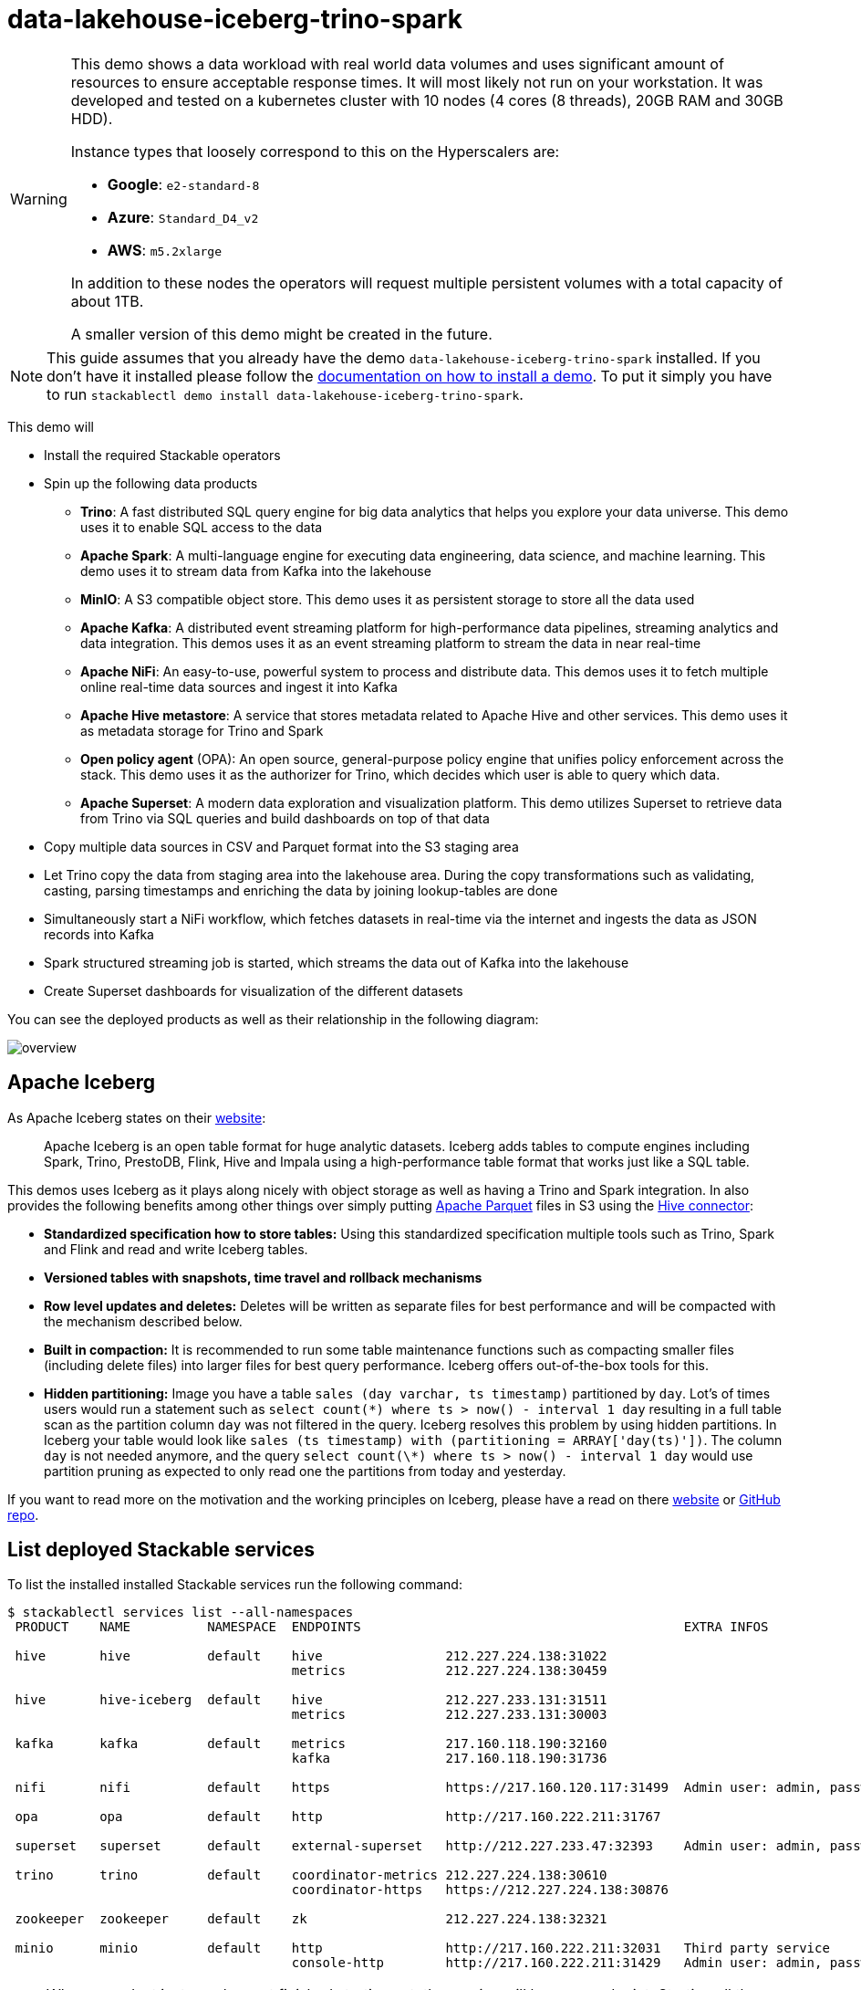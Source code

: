 = data-lakehouse-iceberg-trino-spark

[WARNING]
====
This demo shows a data workload with real world data volumes and uses significant amount of resources to ensure acceptable response times.
It will most likely not run on your workstation. It was developed and tested on a kubernetes cluster with 10 nodes (4 cores (8 threads), 20GB RAM and 30GB HDD).

Instance types that loosely correspond to this on the Hyperscalers are:

- *Google*: `e2-standard-8`
- *Azure*: `Standard_D4_v2`
- *AWS*: `m5.2xlarge`

In addition to these nodes the operators will request multiple persistent volumes with a total capacity of about 1TB.

A smaller version of this demo might be created in the future.
====

[NOTE]
====
This guide assumes that you already have the demo `data-lakehouse-iceberg-trino-spark` installed.
If you don't have it installed please follow the xref:commands/demo.adoc#_install_demo[documentation on how to install a demo].
To put it simply you have to run `stackablectl demo install data-lakehouse-iceberg-trino-spark`.
====

This demo will

* Install the required Stackable operators
* Spin up the following data products
** *Trino*: A fast distributed SQL query engine for big data analytics that helps you explore your data universe. This demo uses it to enable SQL access to the data
** *Apache Spark*: A multi-language engine for executing data engineering, data science, and machine learning. This demo uses it to stream data from Kafka into the lakehouse
** *MinIO*: A S3 compatible object store. This demo uses it as persistent storage to store all the data used
** *Apache Kafka*: A distributed event streaming platform for high-performance data pipelines, streaming analytics and data integration. This demos uses it as an event streaming platform to stream the data in near real-time
** *Apache NiFi*: An easy-to-use, powerful system to process and distribute data. This demos uses it to fetch multiple online real-time data sources and ingest it into Kafka
** *Apache Hive metastore*: A service that stores metadata related to Apache Hive and other services. This demo uses it as metadata storage for Trino and Spark
** *Open policy agent* (OPA): An open source, general-purpose policy engine that unifies policy enforcement across the stack. This demo uses it as the authorizer for Trino, which decides which user is able to query which data.
** *Apache Superset*: A modern data exploration and visualization platform. This demo utilizes Superset to retrieve data from Trino via SQL queries and build dashboards on top of that data
* Copy multiple data sources in CSV and Parquet format into the S3 staging area
* Let Trino copy the data from staging area into the lakehouse area. During the copy transformations such as validating, casting, parsing timestamps and enriching the data by joining lookup-tables are done
* Simultaneously start a NiFi workflow, which fetches datasets in real-time via the internet and ingests the data as JSON records into Kafka
* Spark structured streaming job is started, which streams the data out of Kafka into the lakehouse
* Create Superset dashboards for visualization of the different datasets

You can see the deployed products as well as their relationship in the following diagram:

image::demo-data-lakehouse-iceberg-trino-spark/overview.png[]

== Apache Iceberg
As Apache Iceberg states on their https://iceberg.apache.org/docs/latest/[website]:

> Apache Iceberg is an open table format for huge analytic datasets. Iceberg adds tables to compute engines including Spark, Trino, PrestoDB, Flink, Hive and Impala using a high-performance table format that works just like a SQL table.

This demos uses Iceberg as it plays along nicely with object storage as well as having a Trino and Spark integration.
In also provides the following benefits among other things over simply putting https://parquet.apache.org/[Apache Parquet] files in S3 using the https://trino.io/docs/current/connector/hive.html[Hive connector]:

* *Standardized specification how to store tables:*
Using this standardized specification multiple tools such as Trino, Spark and Flink and read and write Iceberg tables.

* *Versioned tables with snapshots, time travel and rollback mechanisms*

* *Row level updates and deletes:*
Deletes will be written as separate files for best performance and will be compacted with the mechanism described below.

* *Built in compaction:*
It is recommended to run some table maintenance functions such as compacting smaller files (including delete files) into larger files for best query performance.
Iceberg offers out-of-the-box tools for this.

* *Hidden partitioning:*
Image you have a table `sales (day varchar, ts timestamp)` partitioned by `day`.
Lot's of times users would run a statement such as `select count(\*) where ts > now() - interval 1 day` resulting in a full table scan as the partition column `day` was not filtered in the query.
Iceberg resolves this problem by using hidden partitions.
In Iceberg your table would look like `sales (ts timestamp) with (partitioning = ARRAY['day(ts)'])`.
The column `day` is not needed anymore, and the query `select count(\*) where ts > now() - interval 1 day` would use partition pruning as expected to only read one the partitions from today and yesterday.

If you want to read more on the motivation and the working principles on Iceberg, please have a read on there https://iceberg.apache.org[website] or https://github.com/apache/iceberg/[GitHub repo].

== List deployed Stackable services
To list the installed installed Stackable services run the following command:

[source,console]
----
$ stackablectl services list --all-namespaces
 PRODUCT    NAME          NAMESPACE  ENDPOINTS                                          EXTRA INFOS                             
                                                                                                                                
 hive       hive          default    hive                212.227.224.138:31022                                                  
                                     metrics             212.227.224.138:30459                                                  
                                                                                                                                
 hive       hive-iceberg  default    hive                212.227.233.131:31511                                                  
                                     metrics             212.227.233.131:30003                                                  
                                                                                                                                
 kafka      kafka         default    metrics             217.160.118.190:32160                                                  
                                     kafka               217.160.118.190:31736                                           
                                                                                                                                
 nifi       nifi          default    https               https://217.160.120.117:31499  Admin user: admin, password: adminadmin 
                                                                                                                                
 opa        opa           default    http                http://217.160.222.211:31767                                           
                                                                                                                                
 superset   superset      default    external-superset   http://212.227.233.47:32393    Admin user: admin, password: adminadmin      
                                                                                                                                
 trino      trino         default    coordinator-metrics 212.227.224.138:30610                                                  
                                     coordinator-https   https://212.227.224.138:30876                                          
                                                                                                                                
 zookeeper  zookeeper     default    zk                  212.227.224.138:32321                                                  
                                                                                                                                
 minio      minio         default    http                http://217.160.222.211:32031   Third party service                     
                                     console-http        http://217.160.222.211:31429   Admin user: admin, password: adminadmin 
----

[NOTE]
====
When a product instance has not finished starting yet, the service will have no endpoint.
Starting all the product instances might take a considerable amount of time depending on your internet connectivity.
In case the product is not ready yet a warning might be shown.
====

== MinIO
=== List buckets
The S3 provided by MinIO is used as persistent storage to store all the data used.
Open the `minio` endpoint `console-http` retrieved by `stackablectl services list` in your browser (http://217.160.222.211:31429 in this case).

image::demo-data-lakehouse-iceberg-trino-spark/minio_1.png[]

Log in with the username `admin` and password `adminadmin`.

image::demo-data-lakehouse-iceberg-trino-spark/minio_2.png[]

Here you can see the two buckets contained in the S3:

1. `staging`: The demo loads static datasets into this area. It is stored in different formats, such as CSV and Parquet. It does contain actual data tables as well as lookup tables.
2. `lakehouse`: This bucket is where the cleaned and/or aggregated data resides. The data is stored in the https://iceberg.apache.org/[Apache Iceberg] table format.

=== Inspect lakehouse
Click on the blue button `Browse` on the bucket `lakehouse`.

image::demo-data-lakehouse-iceberg-trino-spark/minio_3.png[]

You can see multiple folders (called prefixes in S3) - each containing a different dataset.

Click on the folders `house-sales` afterwards the folder starting with `house-sales-*` afterwards 'data'.

image::demo-data-lakehouse-iceberg-trino-spark/minio_4.png[]

As you can see the table `house-sales` is partitioned by day.
Go ahead and click on any folder.

image::demo-data-lakehouse-iceberg-trino-spark/minio_5.png[]

You can see that Trino has placed a single file here containing all the house sales of that particular year.

== NiFi

NiFi is used to fetch multiple datasources from the internet and ingest it into Kafka near-realtime.
Some data sources are statically downloaded (e.g. as CSV) and others are dynamically fetched via APIs such as REST APIs.
This includes the following data sources:

* https://www.pegelonline.wsv.de/webservice/guideRestapi[Water level measurements in Germany] (real-time)
* https://mobidata-bw.de/dataset/bikesh[Shared bikes in Germany] (real-time)
* https://www.gov.uk/government/statistical-data-sets/price-paid-data-downloads[House sales in UK] (static)
* https://www.usgs.gov/programs/earthquake-hazards/earthquakes[Registered earthquakes worldwide] (static)
* https://mobidata-bw.de/dataset/e-ladesaulen[E-charging stations in Germany] (static)
* https://www1.nyc.gov/site/tlc/about/tlc-trip-record-data.page[NewYork taxi data] (static)

=== View ingestion jobs
You can have a look at the ingestion job running in NiFi by opening the given `nifi` endpoint `https` from your `stackablectl services list` command output (https://217.160.120.117:31499 in this case).
If you get a warning regarding the self-signed certificate generated by the xref:secret-operator::index.adoc[Secret Operator] (e.g. `Warning: Potential Security Risk Ahead`), you have to tell your browser to trust the website and continue.

image::demo-data-lakehouse-iceberg-trino-spark/nifi_1.png[]

Log in with the username `admin` and password `adminadmin`.

image::demo-data-lakehouse-iceberg-trino-spark/nifi_2.png[]

As you can see, the NiFi workflow consists of lots of components.
You can zoom in by using your mouse and mouse wheel.
On the left side are two strands, that

1. Fetch the list of known water-level stations and ingest them into Kafka
2. Continuously run a loop fetching the measurements of the last 30 for every measuring station and ingesting the measurements into Kafka

On the right side are three strands, that

1. Fetch the current shared bike stations information
2. Fetch the current shared bike stations status
3. Fetch the current shared bike bike status

For details on the NiFi workflow ingesting water-level data please read on the xref:demos/nifi-kafka-druid-water-level-data.adoc#_nifi[nifi-kafka-druid-water-level-data documentation on NiFi].

== Spark

https://spark.apache.org/docs/latest/structured-streaming-programming-guide.html[Spark Structured Streaming] is used to stream data from Kafka into the lakehouse.

=== Access webinterface
To have access to the Spark WebUI you need to run the following command to port-forward the Port 4040 to your local machine

[source,console]
----
kubectl port-forward $(kubectl get pod -o name | grep 'spark-ingest-into-lakehouse-.*-driver') 4040
----

Afterwards you can reach the Webinterface on http://localhost:4040.

image::demo-data-lakehouse-iceberg-trino-spark/spark_1.png[]

=== List running streaming jobs

On the UI the last jobs are shown.
Each running Structured Streaming job creates lots of Spark jobs internally.

Click on the tab `Structured Streaming` to see the running streaming jobs.

image::demo-data-lakehouse-iceberg-trino-spark/spark_2.png[]

Five streaming jobs are currently running.
You can also click on a streaming job to get more details.
For the job `ingest smart_city shared_bikes_station_status` click on the `Run ID` highlighted in blue to open them up.

image::demo-data-lakehouse-iceberg-trino-spark/spark_3.png[]

=== How the streaming jobs work
All the running streaming jobs have been started by the demo, to see the actual code submitted to Spark have a look in the https://github.com/stackabletech/stackablectl/blob/main/demos/data-lakehouse-iceberg-trino-spark/create-spark-ingestion-job.yaml[demos code].
This document will explain one specific ingestion job - `ingest water_level measurements`.

The streaming job is written in Python using `pyspark`.
First off the schema used to parse the JSON coming from Kafka is defined.
Nested structures or arrays are supported as well.
This differs from job to job.

[source,python]
----
schema = StructType([ \
    StructField("station_uuid", StringType(), True), \
    StructField("timestamp", TimestampType(), True), \
    StructField("value", FloatType(), True), \
])
----

Afterwards, a streaming read from Kafka is started.
It reads from our Kafka at the address `kafka:9092`and the topic called `water_levels_measurements`.
When starting up the job will ready all the already existing messages in Kafka (read from `earliest`) and will process `50000000` records as a maximum in a single batch.
As the Kafka has a retention set up, Kafka records might alter out if the topic, before Spark has read the records.
This can be the case when the Spark application was shut down or crashed for to long.
In that case the streaming job should error out - so that missing data does not get unnoticed - and Kafka offsets need to be adjusted manually as well as maybe some post-loading of data.

Note: All of the following Python snippets belong to a single Python statement but are spilled into separate blocks for better explanation purposes.

[source,python]
----
spark \
.readStream \
.format("kafka") \
.option("kafka.bootstrap.servers", "kafka:9092") \
.option("subscribe", "water_levels_measurements") \
.option("startingOffsets", "earliest") \
.option("maxOffsetsPerTrigger", 50000000) \
.option("failOnDataLoss", "true") \
.load() \
----

So far we have a `readStream` reading from Kafka.
Records on Kafka are simply a byte-stream, so they must be converted to strings and the json needs to be parsed.

[source,python]
----
.selectExpr("cast(key as string)", "cast(value as string)") \
.withColumn("json", from_json(col("value"), schema)) \
----

Afterwards we only select the needed fields (coming from JSON).
We are not interested in all the other fields such as `key`, `value`, `topic` or `offset`.
If you are interested in the metadata of the Kafka records, such as topic, timestamp, partition and offset they are available as well.
Please have a look at the https://spark.apache.org/docs/latest/structured-streaming-kafka-integration.html[Spark streaming documentation on Kafka].

[source,python]
----
.select("json.station_uuid", "json.timestamp", "json.value") \
----

After all this transformations we need to specify the sink of the stream, in this case the Iceberg lakehouse.
We are writing in the `iceberg` format using the `update` mode rather than the "normal" `append` mode.
Spark will aim for a microbatch every `2 minutes` and will save it's checkpoints (it's current offsets on the Kafka topic) in the specified S3 location.
Afterwards the streaming job will be started by calling `.start()`

[source,python]
----
.writeStream \
.queryName("ingest water_level measurements") \
.format("iceberg") \
.foreachBatch(upsertWaterLevelsMeasurements) \
.outputMode("update") \
.trigger(processingTime='2 minutes') \
.option("checkpointLocation", "s3a://lakehouse/water-levels/checkpoints/measurements") \
.start()
----

=== Deduplication mechanism
One important part was skipped during the walkthrough:

[source,python]
----
.foreachBatch(upsertWaterLevelsMeasurements) \
----

`upsertWaterLevelsMeasurements` is a Python function that describes how to insert the records coming from Kafka into the lakehouse table.

This specific streaming job removes all duplicate records, that can occur because of how the PegelOnline API works and gets called.
As we don't want duplicate rows in our lakehouse tables, we need to filter the duplicates out as follows.

[source,python]
----
def upsertWaterLevelsMeasurements(microBatchOutputDF, batchId):
    microBatchOutputDF.createOrReplaceTempView("waterLevelsMeasurementsUpserts")

    microBatchOutputDF._jdf.sparkSession().sql("""
    MERGE INTO lakehouse.water_levels.measurements as t
    USING (SELECT DISTINCT * FROM waterLevelsMeasurementsUpserts) as u
    ON u.station_uuid = t.station_uuid AND u.timestamp = t.timestamp
    WHEN NOT MATCHED THEN INSERT *
    """)
----

First of the dataframe containing the upserts (records coming from Kafka) will be registered as a temporary view, so they can be access via Spark SQL.
Afterwards the `MERGE INTO` statement is used to add the new records to the lakehouse table.

The incoming records are first de-duplicated (using `SELECT DISTINCT * FROM waterLevelsMeasurementsUpserts`), so that the data from Kafka does not contain duplicates.
Afterwards the - now duplication free - records get added to the `lakehouse.water_levels.measurements`, but **only** if they are not already present.

=== Upsert mechanism
The `MERGE INTO` statement can not only be used for de-duplicating data but also for updating existing rows in the lakehouse table.
The `ingest water_level stations` streaming job uses the following `MERGE INTO` statement:

[source,sql]
----
MERGE INTO lakehouse.water_levels.stations as t
USING
    (
    SELECT station_uuid, number, short_name, long_name, km, agency, latitude, longitude, water_short_name, water_long_name
    FROM waterLevelsStationInformationUpserts
    WHERE (station_uuid, kafka_timestamp) IN (SELECT station_uuid, max(kafka_timestamp) FROM waterLevelsStationInformationUpserts GROUP BY station_uuid)
    ) as u
ON u.station_uuid = t.station_uuid
WHEN MATCHED THEN UPDATE SET *
WHEN NOT MATCHED THEN INSERT *
----

First of the data within a batch is de-deduplicated as well.
The record containing station update with the highest Kafka timestamp is the freshest update and will be used during Upsert.

In case a record for a station (detected by the same `station_uud`) already exists, it's contents will be updated.
In case the station is not known yet, it will be simply inserted.
The `MERGE INTO` also supports updating a subsets of fields and more complex calculation e.g. incrementing a counter.
For details have a look at the https://iceberg.apache.org/docs/latest/spark-writes/#merge-into[Iceberg MERGE INTO documentation].

=== Delete mechanism
The `MERGE INTO` statement also supports deleting rows from the lakehouse tables.
For details have a look at the https://iceberg.apache.org/docs/latest/spark-writes/#merge-into[Iceberg MERGE INTO documentation].

=== Table maintenance
As mentioned in the beginning, Iceberg supports out-of-the-box https://iceberg.apache.org/docs/latest/spark-procedures/#metadata-management[table maintenance] such as compaction.

This demos executes some maintenance functions in a very basic Python loop with sleeps in between.
For production the maintenance can be scheduled using Kubernetes https://kubernetes.io/docs/concepts/workloads/controllers/cron-jobs/[CronJobs] or using https://airflow.apache.org/[Apache Airflow], which is also supported by the Stackable Data Platform.

[source,python]
----
# key: table name
# value: compaction strategy
tables_to_compact = {
    "lakehouse.water_levels.stations": "",
    "lakehouse.water_levels.measurements": ", strategy => 'sort', sort_order => 'timestamp DESC NULLS LAST,station_uuid ASC NULLS LAST'",
    "lakehouse.smart_city.shared_bikes_station_information": "",
    "lakehouse.smart_city.shared_bikes_station_status": ", strategy => 'sort', sort_order => 'last_reported DESC NULLS LAST,station_id ASC NULLS LAST'",
    "lakehouse.smart_city.shared_bikes_bike_status": "",
}

while True:
    expire_before = (datetime.now() - timedelta(hours=12)).strftime("%Y-%m-%d %H:%M:%S")
    for table, table_compaction_strategy in tables_to_compact.items():
        print(f"[{table}] Expiring snapshots older than 12 hours ({expire_before})")
        spark.sql(f"CALL lakehouse.system.expire_snapshots(table => '{table}', older_than => TIMESTAMP '{expire_before}', retain_last => 50, stream_results => true)")

        print(f"[{table}] Removing orphaned files")
        spark.sql(f"CALL lakehouse.system.remove_orphan_files(table => '{table}')")

        print(f"[{table}] Starting compaction")
        spark.sql(f"CALL lakehouse.system.rewrite_data_files(table => '{table}'{table_compaction_strategy})")
        print(f"[{table}] Finished compaction")

    print("All tables compacted. Waiting 25min before scheduling next run...")
    time.sleep(25 * 60) # Assuming compaction takes 5 min run every 30 minutes
----

The scripts has a dictionary of all the tables to run maintenance on.
The following procedures are run:

==== https://iceberg.apache.org/docs/latest/spark-procedures/#expire_snapshots[expire_snapshots]

> Each write/update/delete/upsert/compaction in Iceberg produces a new snapshot while keeping the old data and metadata around for snapshot isolation and time travel. The expire_snapshots procedure can be used to remove older snapshots and their files which are no longer needed.

==== https://iceberg.apache.org/docs/latest/spark-procedures/#remove_orphan_files[remove_orphan_files]

> Used to remove files which are not referenced in any metadata files of an Iceberg table and can thus be considered “orphaned”.

==== https://iceberg.apache.org/docs/latest/spark-procedures/#rewrite_data_files[rewrite_data_files]

> Iceberg tracks each data file in a table. More data files leads to more metadata stored in manifest files, and small data files causes an unnecessary amount of metadata and less efficient queries from file open costs. Iceberg can compact data files in parallel using Spark with the rewriteDataFiles action. This will combine small files into larger files to reduce metadata overhead and runtime file open cost.

Some tables will also be sorted during rewrite, please have a look at the https://iceberg.apache.org/docs/latest/spark-procedures/#rewrite_data_files[documentation on rewrite_data_files].

== Trino
Trino is used to enable SQL access to the data.

=== View WebUI
Open up the the given `trino` endpoint `coordinator-https` from your `stackablectl services list` command output (https://212.227.224.138:30876 in this case).

image::demo-data-lakehouse-iceberg-trino-spark/trino_1.png[]

Log in with the username `admin` and password `adminadmin`.

image::demo-data-lakehouse-iceberg-trino-spark/trino_2.png[]

=== Connect with DBeaver
https://dbeaver.io/[DBeaver] is free multi-platform database tool that can be used to connect to Trino.
Please have a look at the <TODO> trino-operator documentation on how to connect DBeaver to Trino.

image::demo-data-lakehouse-iceberg-trino-spark/dbeaver_1.png[]

image::demo-data-lakehouse-iceberg-trino-spark/dbeaver_2.png[]
You need to modify the setting `TLS` to `true`.
Additionally you need to add the setting `SSLVerification` and set it to `NONE`.

image::demo-data-lakehouse-iceberg-trino-spark/dbeaver_3.png[]

Here you can see all the available Trino catalogs.

* `staging`: The staging area containing raw data in various data formats such as CSV or Parquet
* `system`: Internal catalog to retrieve Trino internals
* `tpcds`: https://trino.io/docs/current/connector/tpcds.html[TPCDS connector] providing a set of schemas to support the http://www.tpc.org/tpcds/[TPC Benchmark™ DS]
* `tpch`: https://trino.io/docs/current/connector/tpch.html[TPCH connector] providing a set of schemas to support the http://www.tpc.org/tpcds/[TPC Benchmark™ DS]
* `lakehouse`: The lakehouse area containing the enriched and performant accessible data

== Superset
Superset provides the ability to execute SQL queries and build dashboards.
Open the `superset` endpoint `external-superset` in your browser (http://212.227.233.47:32393 in this case).

image::demo-data-lakehouse-iceberg-trino-spark/superset_1.png[]

Log in with the username `admin` and password `adminadmin`.

image::demo-data-lakehouse-iceberg-trino-spark/superset_2.png[]

=== View dashboard
The demo has created dashboards to visualize the different data sources.
To the dashboards click on the tab `Dashboards` at the top.

image::demo-data-lakehouse-iceberg-trino-spark/superset_3.png[]

Click on the dashboard called `House sales`.
It might take some time until the dashboards renders all the included charts.

image::demo-data-lakehouse-iceberg-trino-spark/superset_4.png[]

Another dashboard to look at is `Earthquakes`.

image::demo-data-lakehouse-iceberg-trino-spark/superset_5.png[]

Another dashboard to look at is `Taxi trips`.

image::demo-data-lakehouse-iceberg-trino-spark/superset_6.png[]

There are multiple other dashboards you can explore on you own.

=== View charts

The dashboards consists of multiple charts.
To list the charts click on the tab `Charts` at the top.

=== Execute arbitrary SQL statements
Within Superset you can not only create dashboards but also run arbitrary SQL statements.
On the top click on the tab `SQL Lab` -> `SQL Editor`.

image::demo-data-lakehouse-iceberg-trino-spark/superset_7.png[]

On the left select the database `Trino lakehouse`, the schema `house_sales` and set `See table schema` to `house_sales`.

image::demo-data-lakehouse-iceberg-trino-spark/superset_8.png[]

On the right textbox enter the desired SQL statement.
If you do not want to make one up, you can use the following:

[source,sql]
----
select city, sum(price) as sales
from house_sales
group by 1
order by 2 desc
----

image::demo-data-lakehouse-iceberg-trino-spark/superset_9.png[]
